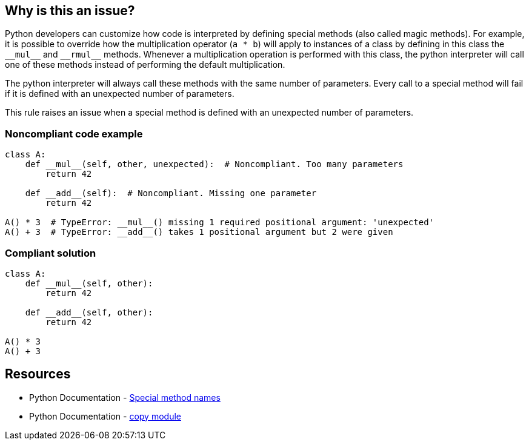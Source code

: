 == Why is this an issue?

Python developers can customize how code is interpreted by defining special methods (also called magic methods). For example, it is possible to override how the multiplication operator (``++a * b++``) will apply to instances of a class by defining in this class the ``++__mul__++`` and ``++__rmul__++`` methods. Whenever a multiplication operation is performed with this class, the python interpreter will call one of these methods instead of performing the default multiplication.


The python interpreter will always call these methods with the same number of parameters. Every call to a special method will fail if it is defined with an unexpected number of parameters.


This rule raises an issue when a special method is defined with an unexpected number of parameters.


=== Noncompliant code example

[source,python]
----
class A:
    def __mul__(self, other, unexpected):  # Noncompliant. Too many parameters
        return 42

    def __add__(self):  # Noncompliant. Missing one parameter
        return 42

A() * 3  # TypeError: __mul__() missing 1 required positional argument: 'unexpected'
A() + 3  # TypeError: __add__() takes 1 positional argument but 2 were given
----


=== Compliant solution

[source,python]
----
class A:
    def __mul__(self, other):
        return 42

    def __add__(self, other):
        return 42

A() * 3
A() + 3
----


== Resources

* Python Documentation - https://docs.python.org/3/reference/datamodel.html#special-method-names[Special method names]
* Python Documentation - https://docs.python.org/3/library/copy.html[copy module]


ifdef::env-github,rspecator-view[]

'''
== Implementation Specification
(visible only on this page)

=== Message

* Add XXX parameters. Method YYY should have ZZZ parameters.
* Remove XXX parameters. Method YYY should have ZZZ parameters.


=== Highlighting

Primary: The method signature.

Secondary: The unexpected parameters if there are too many parameters.


'''
== Comments And Links
(visible only on this page)

=== deprecates: S2733

=== on 11 Feb 2020, 17:22:41 Nicolas Harraudeau wrote:
Special methods which are out of scope for this rule: ++__new__++, ++__init__++, ++__call__++

These methods have no maximum number of parameters and require at minimum a "self" parameter. Missing a "self" parameter is already covered by RSPEC-5720.

endif::env-github,rspecator-view[]
